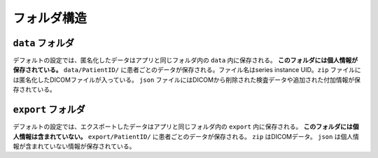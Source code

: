 フォルダ構造
=============

``data`` フォルダ
------------------
デフォルトの設定では、匿名化したデータはアプリと同じフォルダ内の ``data`` 内に保存される。
**このフォルダには個人情報が保存されている。**
``data/PatientID/`` に患者ごとのデータが保存される。ファイル名はseries instance UID。``zip`` ファイルには匿名化したDICOMファイルが入っている。 ``json`` ファイルにはDICOMから削除された検査データや追加された付加情報が保存されている。

``export`` フォルダ
--------------------
デフォルトの設定では、エクスポートしたデータはアプリと同じフォルダ内の ``export`` 内に保存される。
**このフォルダには個人情報は含まれていない。**
``export/PatientID/`` に患者ごとのデータが保存される。 ``zip`` はDICOMデータ。 ``json`` は個人情報が含まれていない情報が保存されている。
